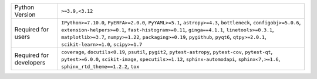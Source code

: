 =======================  =========================================================================================================================================================================================================================================================================================================================================================
Python Version           ``>=3.9,<3.12``                                                                                                                                                                                                                                                                                                                                          
Required for users       ``IPython>=7.10.0``, ``PyERFA>=2.0.0``, ``PyYAML>=5.1``, ``astropy>=4.3``, ``bottleneck``, ``configobj>=5.0.6``, ``extension-helpers>=0.1``, ``fast-histogram>=0.11``, ``ginga==4.1.1``, ``linetools>=0.3.1``, ``matplotlib>=3.7``, ``numpy>=1.22``, ``packaging>=0.19``, ``pygithub``, ``pyqt6``, ``qtpy>=2.0.1``, ``scikit-learn>=1.0``, ``scipy>=1.7``
Required for developers  ``coverage``, ``docutils<0.19``, ``psutil``, ``pygit2``, ``pytest-astropy``, ``pytest-cov``, ``pytest-qt``, ``pytest>=6.0.0``, ``scikit-image``, ``specutils>=1.12``, ``sphinx-automodapi``, ``sphinx<7,>=1.6``, ``sphinx_rtd_theme==1.2.2``, ``tox``                                                                                                    
=======================  =========================================================================================================================================================================================================================================================================================================================================================
